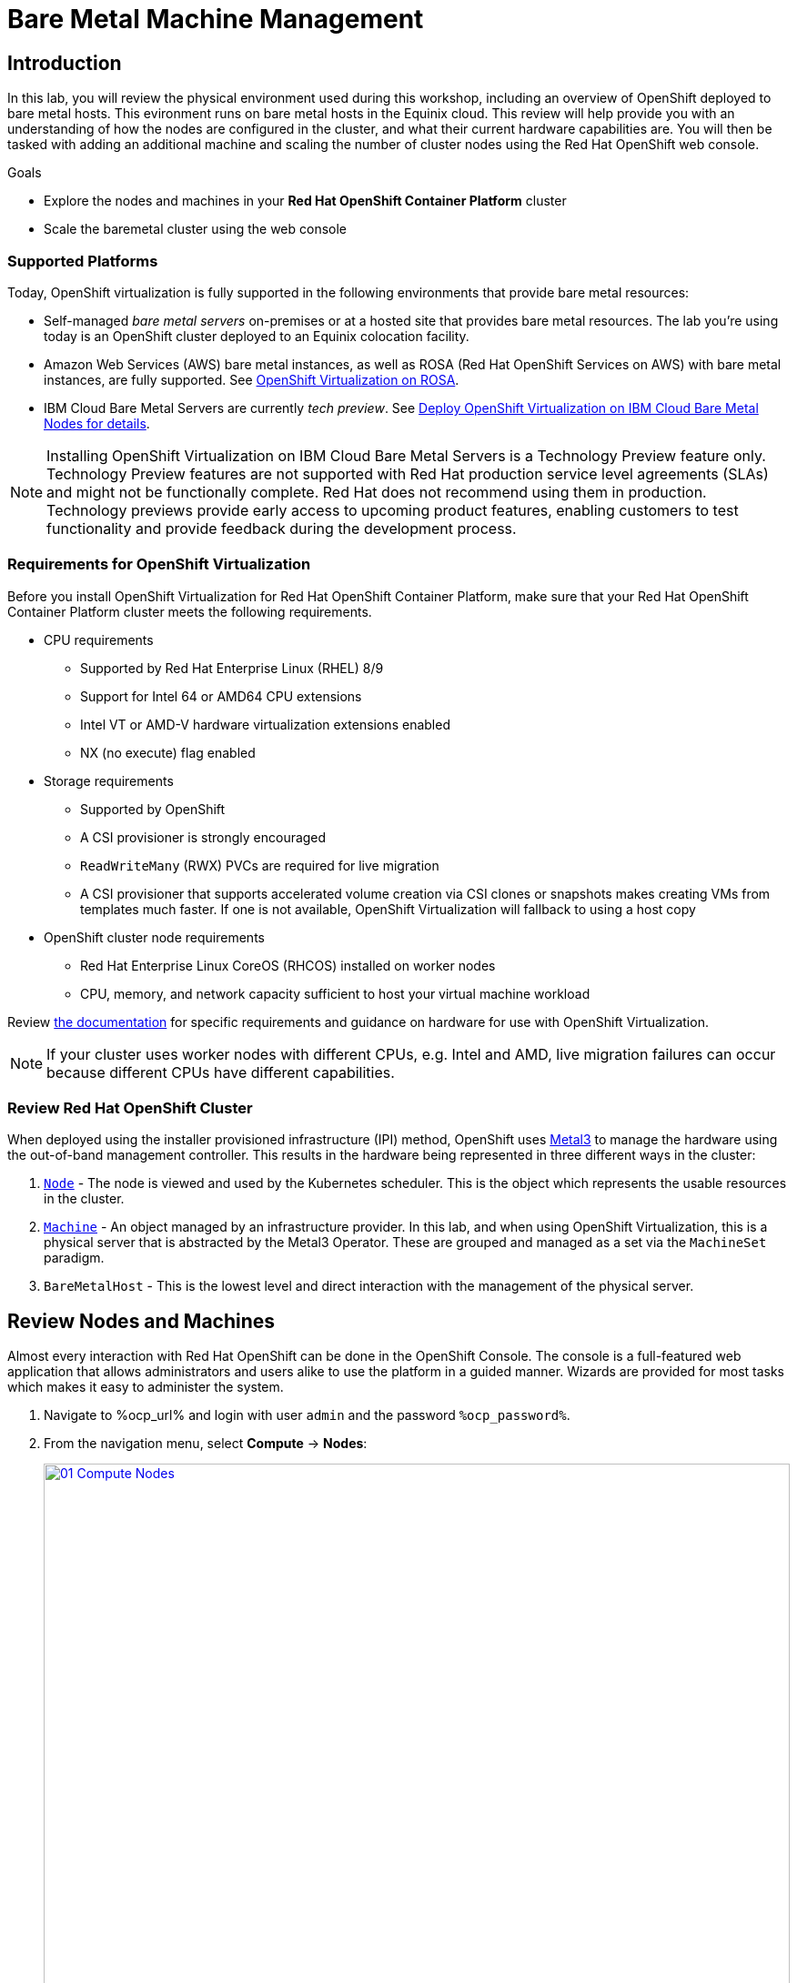 = Bare Metal Machine Management

== Introduction

In this lab, you will review the physical environment used during this workshop, including an overview of OpenShift deployed to bare metal hosts. This evironment runs on bare metal hosts in the Equinix cloud. This review will help provide you with an understanding of how the nodes are configured in the cluster, and what their current hardware capabilities are. You will then be tasked with adding an additional machine and scaling the number of cluster nodes using the Red Hat OpenShift web console.

.Goals
* Explore the nodes and machines in your *Red Hat OpenShift Container Platform* cluster
* Scale the baremetal cluster using the web console

=== Supported Platforms

Today, OpenShift virtualization is fully supported in the following environments that provide bare metal resources:

* Self-managed _bare metal servers_ on-premises or at a hosted site that provides bare metal resources. The lab you're using today is an OpenShift cluster deployed to an Equinix colocation facility.

* Amazon Web Services (AWS) bare metal instances, as well as ROSA (Red Hat OpenShift Services on AWS) with bare metal instances, are fully supported. See link:https://www.redhat.com/en/blog/managing-virtual-machines-and-containers-as-code-with-openshift-virtualization-on-red-hat-openshift-service-on-aws[OpenShift Virtualization on ROSA]. 

* IBM Cloud Bare Metal Servers are currently _tech preview_. See link:https://access.redhat.com/articles/6738731[Deploy OpenShift Virtualization on IBM Cloud Bare Metal Nodes for details].

[NOTE]
Installing OpenShift Virtualization on IBM Cloud Bare Metal Servers is a Technology Preview feature only. Technology Preview features are not supported with Red Hat production service level agreements (SLAs) and might not be functionally complete. Red Hat does not recommend using them in production. Technology previews provide early access to upcoming product features, enabling customers to test functionality and provide feedback during the development process.

=== Requirements for OpenShift Virtualization

Before you install OpenShift Virtualization for Red Hat OpenShift Container Platform, make sure that your Red Hat OpenShift Container Platform cluster meets the following requirements.

* CPU requirements
** Supported by Red Hat Enterprise Linux (RHEL) 8/9
** Support for Intel 64 or AMD64 CPU extensions
** Intel VT or AMD-V hardware virtualization extensions enabled
** NX (no execute) flag enabled

* Storage requirements
** Supported by OpenShift
** A CSI provisioner is strongly encouraged
** `ReadWriteMany` (RWX) PVCs are required for live migration
** A CSI provisioner that supports accelerated volume creation via CSI clones or snapshots makes creating VMs from templates much faster. If one is not available, OpenShift Virtualization will fallback to using a host copy

* OpenShift cluster node requirements
** Red Hat Enterprise Linux CoreOS (RHCOS) installed on worker nodes
** CPU, memory, and network capacity sufficient to host your virtual machine workload

Review https://docs.openshift.com/container-platform/4.15/virt/install/preparing-cluster-for-virt.html[the documentation] for specific requirements and guidance on hardware for use with OpenShift Virtualization.

[NOTE]
If your cluster uses worker nodes with different CPUs, e.g. Intel and AMD, live migration failures can occur because different CPUs have different capabilities. 

=== Review Red Hat OpenShift Cluster

When deployed using the installer provisioned infrastructure (IPI) method, OpenShift uses https://metal3.io/[Metal3] to manage the hardware using the out-of-band management controller. This results in the hardware being represented in three different ways in the cluster:

. https://docs.openshift.com/container-platform/4.13/nodes/index.html[`Node`] - The node is viewed and used by the Kubernetes scheduler. This is the object which represents the usable resources in the cluster.
. https://docs.openshift.com/container-platform/4.13/machine_management/index.html[`Machine`] - An object managed by an infrastructure provider. In this lab, and when using OpenShift Virtualization, this is a physical server that is abstracted by the Metal3 Operator. These are grouped and managed as a set via the `MachineSet` paradigm.
. `BareMetalHost` - This is the lowest level and direct interaction with the management of the physical server.

[[review_nodes]]
== Review Nodes and Machines

Almost every interaction with Red Hat OpenShift can be done in the OpenShift Console. The console is a full-featured web application that allows administrators and users alike to use the platform in a guided manner. Wizards are provided for most tasks which makes it easy to administer the system.

// WKTBD: Replace with actual password from variable
. Navigate to %ocp_url% and login with user `admin` and the password `%ocp_password%`.

. From the navigation menu, select *Compute* -> *Nodes*:
+
image::module-01/01_Compute_Nodes.png[link=self, window=blank, width=100%]
+
There are three control plane nodes and three worker nodes in the OpenShift 4 Cluster. In addition, the `ipmi` (Intelligent Platform Management Interface) is being used to manage the bare metal nodes.
+
A node is a virtual or bare metal machine in an OpenShift cluster. Worker nodes host virtual machines and other workloads. The control plane nodes run services that are required to control and manage the OpenShift cluster.

. Click on one of the worker nodes to obtain resource information about the node:
+
image::module-01/02_Worker0_Information.png[link=self, window=blank, width=100%]
+
The *Overview* tab is showing useful information about the utilization of the resources, such as CPU and memory. It also shows all the applications (*Pods*) that are running inside on this node.

[NOTE]
At least one physical node is required for OpenShift Virtualization, "nesting" and emulation are not supported. However, other nodes in the cluster can be virtual machines, for example control plane and infrastructure nodes.

. Navigate to the tab *Details* to obtain more information about the operating system.
+
image::module-01/03_Worker0_Details.png[link=self, window=blank, width=100%]

[[review_hosts]]
== Review Bare Metal Hosts

When using `Baseboard Management Console (BMC)` it is possible to manage the nodes using the *Red Hat OpenShift* console. 

. Select *Compute* -> *Bare Metal Hosts*:
+
image::module-01/04_BMHosts.png[link=self, window=blank, width=100%]
+
During installation, the *Control Plane* nodes are provisioned by the OpenShift Container Platform installation program (that is why the status is `Externally provisioned`) and when the control plane is ready, the *Worker* nodes are provisioned by cluster itself (hence the status `Provisioned`) and joined to the cluster. While not a part of this lab, it is possible to scale up the cluster by adding new hosts using the *Add Host* button.

. Click on any of the worker nodes to obtain information about the physical (bare metal) node:
+
image::module-01/05_Worker0_BMHost.png[link=self, window=blank, width=100%]
+
The information shown is similar to the *Nodes* one, with the exception is providing information related to the hardware and the physical status of the bare metal node. Using the *Actions* menu, it is possible to manage aspects of the bare metal host, such as restarting or stopping the system using `BMC`.

. Explore the other tabs in the interface to see more details about the hosts, including the network interfaces and disks. Additionally, the host can be *Deprovisioned*, which will result in it being removed from the cluster, RHCOS removed, and the machine marked as ready to configure.

[[scaling_cluster]]
== Scaling the Cluster with a New Bare Metal Host

In many cases it becomes necessary to add additonal physical nodes to a cluster to meet workload demands. In a virtual deployment of OpenShift, this is as simple as clicking on the appropriate machine set and choosing the scale the number of nodes available, and the hypervisor responds by cloning a VM template and spinning up new workers. In a bare metal environment there are a few more steps involved, but it's still a fairly simple process if you have the hardware available and access to the servers through a BMC that supports the IPMI protocol.

NOTE: Ensure that you are in the *openshift-machine-api* project before you begin these steps or machine discovery will not work.

To begin this process we are going to return to the bare metal hosts screen we reviewed earlier:

. Select *Compute* -> *Bare Metal Hosts*:
+
image::module-01/04_BMHosts.png[link=self, window=blank, width=100%]
+
. Click on the *Add Host* button in the upper right corner, and select the *New with Dialog* option.
+
image::module-01/06_Add_Host_Red.png[link=self, window=blank, width=100%]
+
. The dialog menu to add a bare metal host will ask you for the following information:
+
* Host Name: *worker4*
* Boot MAC Address: *de:ad:be:ef:00:07* 
* BMC Address: *ipmi://192.168.123.1:6237*
* BMC Username: *admin*
* BMC Password: *redhat* 
+
. With this information filled out, click the *Create* button at the bottom of the dialog page.
+
image::module-01/07_Create_Host_Red.png[link=self, window=blank, width=100%]
+
. You will then be presented with the summary screen for *worker4*, and you will see the status update as it attempts to contact the machine and make it available as a host.
+
image::module-01/08_Worker4_Summary_1.png[link=self, window=blank, width=100%]
+
[NOTE]
This step may take several minutes to update as it powers up the host, and collects hardware information.
+
. When host discovery and hardware inspection is complete you will see that it shows it's status as *Available*.
+
image::module-01/09_Worker4_Summary_2.png[link=self, window=blank, width=100%]
+
. Once a host has been physically discovered the next step is to add it as a machine to be used by OpenShift. Click on the menu for *MachineSets* on the left under *Compute*.
+
image::module-01/10_Machinesets.png[link=self, window=blank, width=100%]
+
. Click on the *three-dot* menu on the top-right side, and select *Edit Machine count* from the dropdown menu.
+
image::module-01/11_Edit_Machine_Count.png[link=self, window=blank, width=100%]
+
. A new menu will appear showing the current machine count of *3*, click the plus (+) sign to increase the machine count to *4*.
+
image::module-01/12_Edit_Machine_Count_4.png[link=self, window=blank, width=100%]
+
. You will be returned to the MachineSets page, and you can now see that the count of machines is 3/4 machines.
+
image::module-01/13_Machine_Count_3_4.png[link=self, window=blank, width=100%]
+
. Next, click on the *Machines* button on the left to see a list of all the machines, and you should see worker4 in the *Provisioning* state. 
+
image::module-01/14_Worker_4_Provisioning.png[link=self, window=blank, width=100%]
+
. One provisioning is complete you will see the node listed with the Phase set to *Provisioned as node*.
+
image::module-01/15_Provisioned_As_Node.png[link=self, window=blank, width=100%]
+
. Since our new host has now been added to the machineset and provisioned as a node, we can click on the *Nodes* menu on the left.
+
image::module-01/16_All_Nodes.png[link=self, window=blank, width=100%]
+
. We can also click directly on *worker-4* under the *Name* column to see it's current status.
+
image::module-01/17_Worker_4_Details.png[link=self, window=blank, width=100%]
+
. The details screen for worker-4 is now populated with hardware information including CPU and Memory utilization, as well as the number of Pods assigned to our new worker node.

== Summary

In this lab, you became familiar with your Red Hat OpenShift cluster and the hardware that makes up this environment. You also used the web console to expand your cluster by discovering an additional bare metal node, and adding it to the cluster machineset used to scale the worker nodes that are available.

